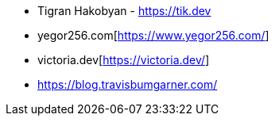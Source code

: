 
// skip
- Tigran Hakobyan - https://tik.dev[https://tik.dev]
- yegor256.com[https://www.yegor256.com/]
- victoria.dev[https://victoria.dev/]
- https://blog.travisbumgarner.com/
